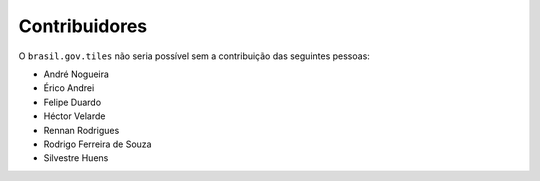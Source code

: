 Contribuidores
-----------------

O ``brasil.gov.tiles`` não seria possível sem a contribuição das seguintes pessoas:

- André Nogueira
- Érico Andrei
- Felipe Duardo
- Héctor Velarde
- Rennan Rodrigues
- Rodrigo Ferreira de Souza
- Silvestre Huens

